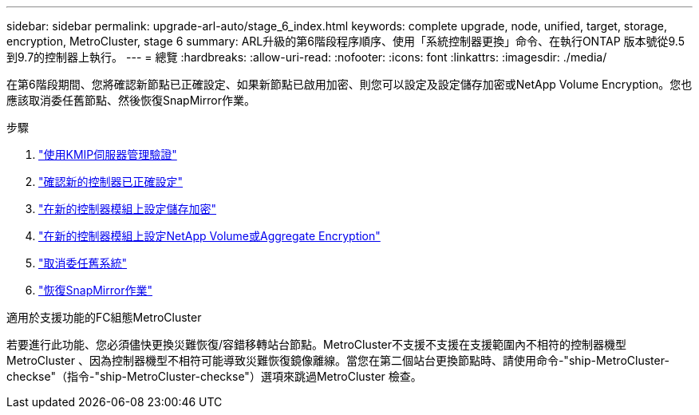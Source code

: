 ---
sidebar: sidebar 
permalink: upgrade-arl-auto/stage_6_index.html 
keywords: complete upgrade, node, unified, target, storage, encryption, MetroCluster, stage 6 
summary: ARL升級的第6階段程序順序、使用「系統控制器更換」命令、在執行ONTAP 版本號從9.5到9.7的控制器上執行。 
---
= 總覽
:hardbreaks:
:allow-uri-read: 
:nofooter: 
:icons: font
:linkattrs: 
:imagesdir: ./media/


[role="lead"]
在第6階段期間、您將確認新節點已正確設定、如果新節點已啟用加密、則您可以設定及設定儲存加密或NetApp Volume Encryption。您也應該取消委任舊節點、然後恢復SnapMirror作業。

.步驟
. link:manage-authentication-using-kmip-servers.html["使用KMIP伺服器管理驗證"]
. link:ensure_new_controllers_are_set_up_correctly.html["確認新的控制器已正確設定"]
. link:set_up_storage_encryption_new_module.html["在新的控制器模組上設定儲存加密"]
. link:set_up_netapp_volume_encryption_new_module.html["在新的控制器模組上設定NetApp Volume或Aggregate Encryption"]
. link:decommission_old_system.html["取消委任舊系統"]
. link:resume_snapmirror_operations.html["恢復SnapMirror作業"]


.適用於支援功能的FC組態MetroCluster
若要進行此功能、您必須儘快更換災難恢復/容錯移轉站台節點。MetroCluster不支援不支援在支援範圍內不相符的控制器機型MetroCluster 、因為控制器機型不相符可能導致災難恢復鏡像離線。當您在第二個站台更換節點時、請使用命令-"ship-MetroCluster-checkse"（指令-"ship-MetroCluster-checkse"）選項來跳過MetroCluster 檢查。
